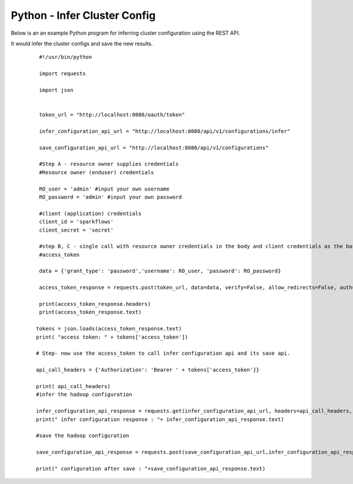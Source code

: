Python - Infer Cluster Config
===============================

Below is an an example Python program for inferring cluster configuration using the REST API.

It would infer the cluster configs and save the new results.

  ::

    #!/usr/bin/python

    import requests

    import json


    token_url = "http://localhost:8080/oauth/token"

    infer_configuration_api_url = "http://localhost:8080/api/v1/configurations/infer" 

    save_configuration_api_url = "http://localhost:8080/api/v1/configurations"

    #Step A - resource owner supplies credentials
    #Resource owner (enduser) credentials

    RO_user = 'admin' #input your own username
    RO_password = 'admin' #input your own password

    #client (application) credentials
    client_id = 'sparkflows'
    client_secret = 'secret'

    #step B, C - single call with resource owner credentials in the body and client credentials as the basic auth header will return       
    #access_token

    data = {'grant_type': 'password','username': RO_user, 'password': RO_password}

    access_token_response = requests.post(token_url, data=data, verify=False, allow_redirects=False, auth=(client_id, client_secret))

    print(access_token_response.headers)
    print(access_token_response.text)

   tokens = json.loads(access_token_response.text)
   print( "access token: " + tokens['access_token'])

   # Step- now use the access_token to call infer configuration api and its save api.

   api_call_headers = {'Authorization': 'Bearer ' + tokens['access_token']}

   print( api_call_headers)
   #infer the hadoop configuration
   
   infer_configuration_api_response = requests.get(infer_configuration_api_url, headers=api_call_headers, verify=False)
   print(" infer configuration response : "+ infer_configuration_api_response.text)

   #save the hadoop configuration
   
   save_configuration_api_response = requests.post(save_configuration_api_url,infer_configuration_api_response, headers=api_call_headers,   verify=False)

   print(" configuration after save : "+save_configuration_api_response.text)
